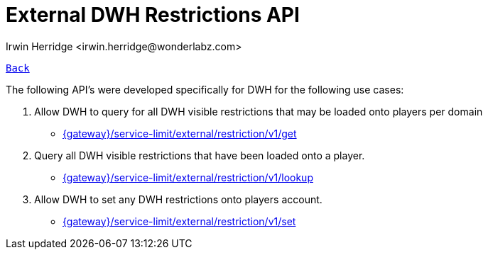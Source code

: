 = External DWH Restrictions API
:author: Irwin Herridge <irwin.herridge@wonderlabz.com>
:version-label: 1.0, November 13, 2021: Service Access Documentation
:sectnums:
:toc: left
:toclevels: 4
:toc-title: External DWH Restrictions API
:icons: font
:url-quickref: https://docs.asciidoctor.org/asciidoc/latest/syntax-quick-reference/

//:stylesheet: css/asciidoctor.css
//:stylesheet: css/material-blue.css

//This is done tto keep formatting aligned with gitlab
****
[verse,,]
____
link:readme.adoc[Back]
____
****

The following API's were developed specifically for DWH for the following use cases:

1.  Allow DWH to query for all DWH visible restrictions that may be loaded onto players per domain
** link:DwhRestrictions.get.adoc[{gateway}/service-limit/external/restriction/v1/get]
2.  Query all DWH visible restrictions that have been loaded onto a player.
** link:DwhRestrictions.lookup.adoc[{gateway}/service-limit/external/restriction/v1/lookup]
3.  Allow DWH to set any DWH restrictions onto players account.
** link:DwhRestrictions.set.adoc[{gateway}/service-limit/external/restriction/v1/set]




